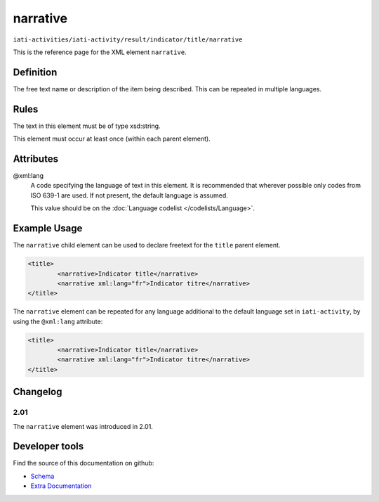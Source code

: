narrative
=========

``iati-activities/iati-activity/result/indicator/title/narrative``

This is the reference page for the XML element ``narrative``. 

.. index::
  single: narrative

Definition
~~~~~~~~~~


The free text name or description of the item being described. This can
be repeated in multiple languages.



Rules
~~~~~

The text in this element must be of type xsd:string.








This element must occur at least once (within each parent element).








Attributes
~~~~~~~~~~


.. _iati-activities/iati-activity/result/indicator/title/narrative/.xml:lang:

@xml:lang
  A code specifying the language of text in this element. It is recommended that wherever possible only codes from ISO 639-1 are used. If not present, the default language is assumed.

  This value should be on the :doc:`Language codelist </codelists/Language>`.



  





Example Usage
~~~~~~~~~~~~~
The ``narrative`` child element can be used to declare freetext for the ``title`` parent element.

.. code-block:: xml

		<title>
			<narrative>Indicator title</narrative>
			<narrative xml:lang="fr">Indicator titre</narrative>
		</title>

The ``narrative`` element can be repeated for any language additional to the default language set in ``iati-activity``, by using the ``@xml:lang`` attribute:

.. code-block:: xml

		<title>
			<narrative>Indicator title</narrative>
			<narrative xml:lang="fr">Indicator titre</narrative>
		</title>

Changelog
~~~~~~~~~

2.01
^^^^

| The ``narrative`` element was introduced in 2.01.


Developer tools
~~~~~~~~~~~~~~~

Find the source of this documentation on github:

* `Schema <https://github.com/IATI/IATI-Schemas/blob/version-2.03/iati-common.xsd#L27>`_
* `Extra Documentation <https://github.com/IATI/IATI-Extra-Documentation/blob/version-2.03/en/activity-standard/iati-activities/iati-activity/result/indicator/title/narrative.rst>`_

